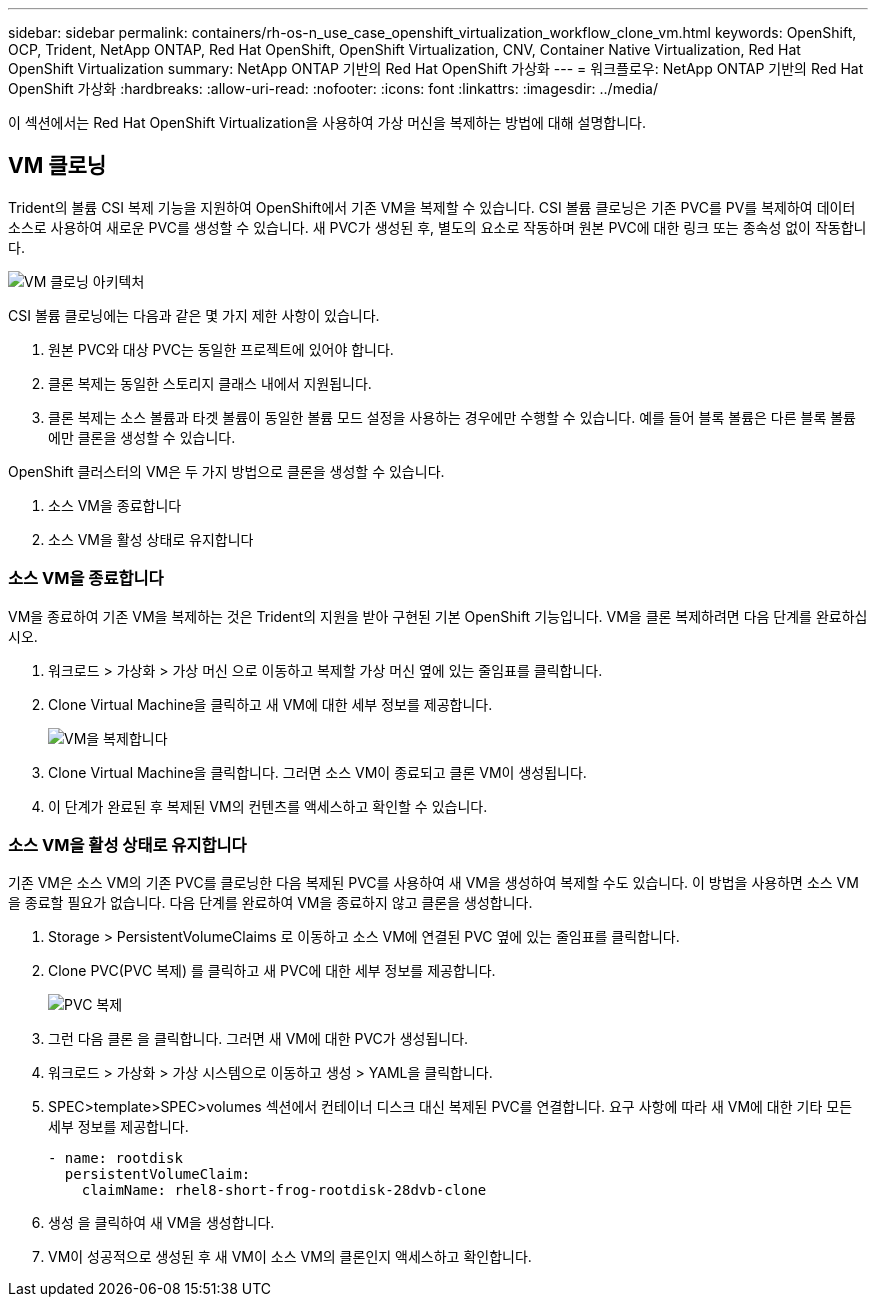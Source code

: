 ---
sidebar: sidebar 
permalink: containers/rh-os-n_use_case_openshift_virtualization_workflow_clone_vm.html 
keywords: OpenShift, OCP, Trident, NetApp ONTAP, Red Hat OpenShift, OpenShift Virtualization, CNV, Container Native Virtualization, Red Hat OpenShift Virtualization 
summary: NetApp ONTAP 기반의 Red Hat OpenShift 가상화 
---
= 워크플로우: NetApp ONTAP 기반의 Red Hat OpenShift 가상화
:hardbreaks:
:allow-uri-read: 
:nofooter: 
:icons: font
:linkattrs: 
:imagesdir: ../media/


[role="lead"]
이 섹션에서는 Red Hat OpenShift Virtualization을 사용하여 가상 머신을 복제하는 방법에 대해 설명합니다.



== VM 클로닝

Trident의 볼륨 CSI 복제 기능을 지원하여 OpenShift에서 기존 VM을 복제할 수 있습니다. CSI 볼륨 클로닝은 기존 PVC를 PV를 복제하여 데이터 소스로 사용하여 새로운 PVC를 생성할 수 있습니다. 새 PVC가 생성된 후, 별도의 요소로 작동하며 원본 PVC에 대한 링크 또는 종속성 없이 작동합니다.

image:redhat_openshift_image57.png["VM 클로닝 아키텍처"]

CSI 볼륨 클로닝에는 다음과 같은 몇 가지 제한 사항이 있습니다.

. 원본 PVC와 대상 PVC는 동일한 프로젝트에 있어야 합니다.
. 클론 복제는 동일한 스토리지 클래스 내에서 지원됩니다.
. 클론 복제는 소스 볼륨과 타겟 볼륨이 동일한 볼륨 모드 설정을 사용하는 경우에만 수행할 수 있습니다. 예를 들어 블록 볼륨은 다른 블록 볼륨에만 클론을 생성할 수 있습니다.


OpenShift 클러스터의 VM은 두 가지 방법으로 클론을 생성할 수 있습니다.

. 소스 VM을 종료합니다
. 소스 VM을 활성 상태로 유지합니다




=== 소스 VM을 종료합니다

VM을 종료하여 기존 VM을 복제하는 것은 Trident의 지원을 받아 구현된 기본 OpenShift 기능입니다. VM을 클론 복제하려면 다음 단계를 완료하십시오.

. 워크로드 > 가상화 > 가상 머신 으로 이동하고 복제할 가상 머신 옆에 있는 줄임표를 클릭합니다.
. Clone Virtual Machine을 클릭하고 새 VM에 대한 세부 정보를 제공합니다.
+
image:redhat_openshift_image58.png["VM을 복제합니다"]

. Clone Virtual Machine을 클릭합니다. 그러면 소스 VM이 종료되고 클론 VM이 생성됩니다.
. 이 단계가 완료된 후 복제된 VM의 컨텐츠를 액세스하고 확인할 수 있습니다.




=== 소스 VM을 활성 상태로 유지합니다

기존 VM은 소스 VM의 기존 PVC를 클로닝한 다음 복제된 PVC를 사용하여 새 VM을 생성하여 복제할 수도 있습니다. 이 방법을 사용하면 소스 VM을 종료할 필요가 없습니다. 다음 단계를 완료하여 VM을 종료하지 않고 클론을 생성합니다.

. Storage > PersistentVolumeClaims 로 이동하고 소스 VM에 연결된 PVC 옆에 있는 줄임표를 클릭합니다.
. Clone PVC(PVC 복제) 를 클릭하고 새 PVC에 대한 세부 정보를 제공합니다.
+
image:redhat_openshift_image59.png["PVC 복제"]

. 그런 다음 클론 을 클릭합니다. 그러면 새 VM에 대한 PVC가 생성됩니다.
. 워크로드 > 가상화 > 가상 시스템으로 이동하고 생성 > YAML을 클릭합니다.
. SPEC>template>SPEC>volumes 섹션에서 컨테이너 디스크 대신 복제된 PVC를 연결합니다. 요구 사항에 따라 새 VM에 대한 기타 모든 세부 정보를 제공합니다.
+
[source, cli]
----
- name: rootdisk
  persistentVolumeClaim:
    claimName: rhel8-short-frog-rootdisk-28dvb-clone
----
. 생성 을 클릭하여 새 VM을 생성합니다.
. VM이 성공적으로 생성된 후 새 VM이 소스 VM의 클론인지 액세스하고 확인합니다.

